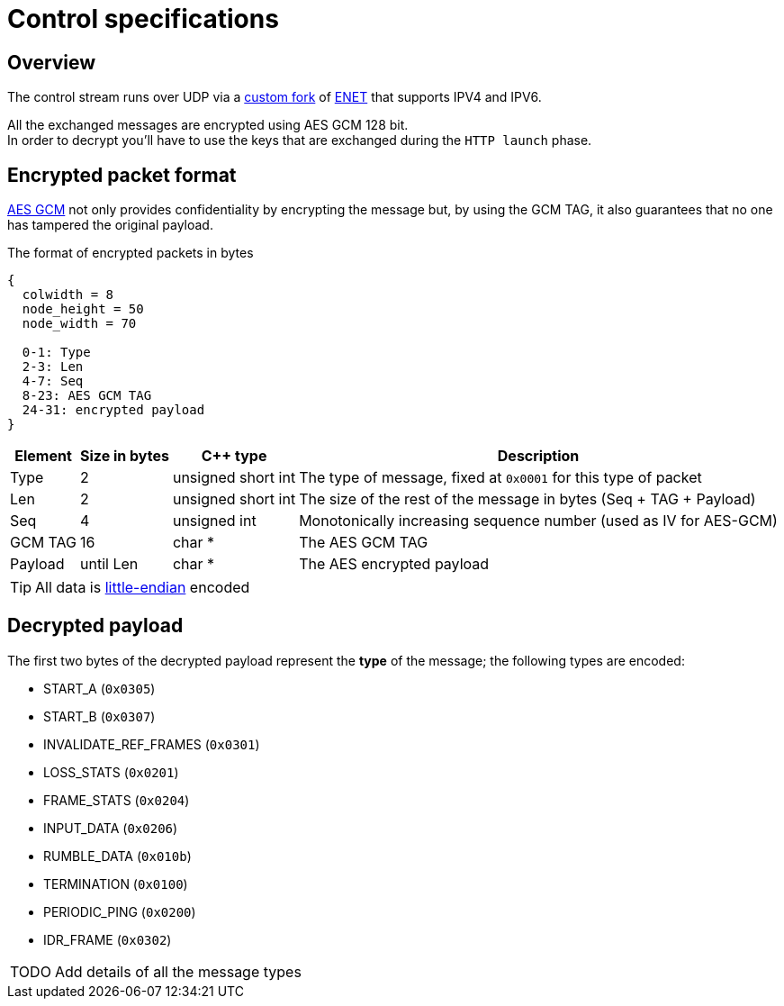 = Control specifications

== Overview

The control stream runs over UDP via a https://github.com/cgutman/enet/tree/4cde9cc3dcc5c30775a80da1de87f39f98672a31[custom fork] of https://github.com/lsalzman/enet[ENET] that supports IPV4 and IPV6.

All the exchanged messages are encrypted using AES GCM 128 bit. +
In order to decrypt you'll have to use the keys that are exchanged during the `HTTP launch` phase.

== Encrypted packet format

https://en.wikipedia.org/wiki/Galois/Counter_Mode[AES GCM] not only provides confidentiality by encrypting the message but, by using the GCM TAG, it also guarantees that no one has tampered the original payload.

.The format of encrypted packets in bytes
[packetdiag,format=svg,align="center"]
....
{
  colwidth = 8
  node_height = 50
  node_width = 70

  0-1: Type
  2-3: Len
  4-7: Seq
  8-23: AES GCM TAG
  24-31: encrypted payload
}
....

[%autowidth.stretch]
|===
|Element |Size in bytes |C++ type |Description

|Type
|2
|unsigned short int
|The type of message, fixed at `0x0001` for this type of packet

|Len
|2
|unsigned short int
|The size of the rest of the message in bytes (Seq + TAG + Payload)

|Seq
|4
|unsigned int
|Monotonically increasing sequence number (used as IV for AES-GCM)

|GCM TAG
|16
|char *
|The AES GCM TAG

|Payload
|until Len
|char *
|The AES encrypted payload
|===

TIP: All data is https://en.wikipedia.org/wiki/Endianness[little-endian] encoded

== Decrypted payload

The first two bytes of the decrypted payload represent the *type* of the message; the following types are encoded:

* START_A (`0x0305`)
* START_B (`0x0307`)
* INVALIDATE_REF_FRAMES (`0x0301`)
* LOSS_STATS (`0x0201`)
* FRAME_STATS (`0x0204`)
* INPUT_DATA (`0x0206`)
* RUMBLE_DATA (`0x010b`)
* TERMINATION (`0x0100`)
* PERIODIC_PING (`0x0200`)
* IDR_FRAME (`0x0302`)

[WARNING,caption=TODO]
====
Add details of all the message types
====